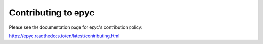 Contributing to epyc
====================

Please see the documentation page for epyc's contribution policy:

https://epyc.readthedocs.io/en/latest/contributing.html
